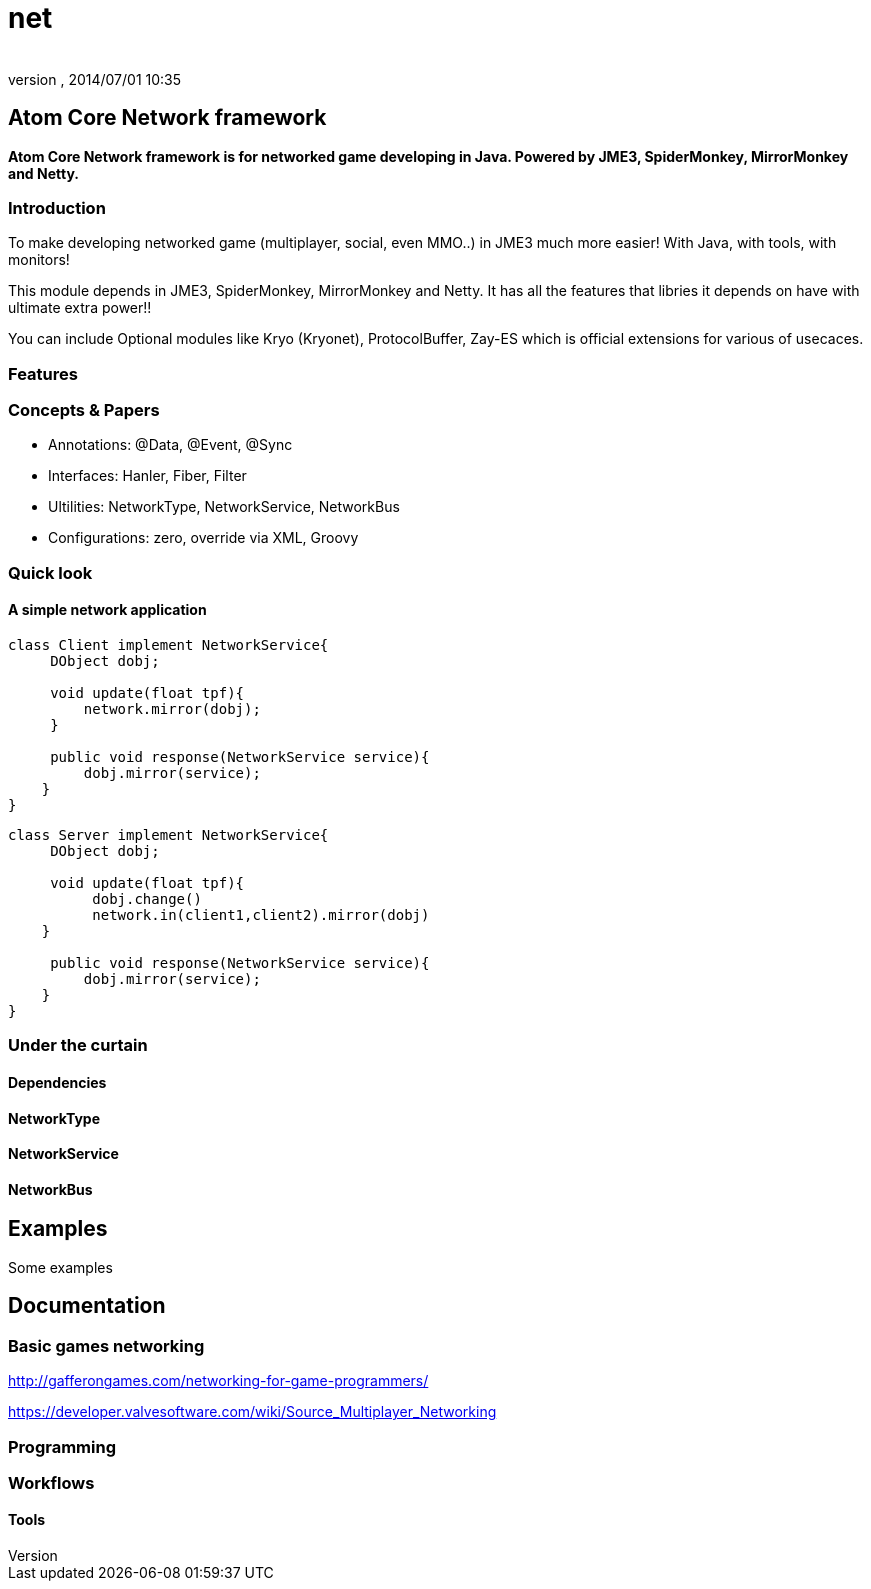 = net
:author: 
:revnumber: 
:revdate: 2014/07/01 10:35
:relfileprefix: ../../../../
:imagesdir: ../../../..
ifdef::env-github,env-browser[:outfilesuffix: .adoc]



== Atom Core Network framework

*Atom Core Network framework is for networked game developing in Java. Powered by JME3, SpiderMonkey, MirrorMonkey and Netty.*



=== Introduction

To make developing networked game (multiplayer, social, even MMO..) in JME3 much more easier! With Java, with tools, with monitors!


This module depends in JME3, SpiderMonkey, MirrorMonkey and Netty. It has all the features that libries it depends on have with ultimate extra power!!


You can include Optional modules like Kryo (Kryonet), ProtocolBuffer, Zay-ES which is official extensions for various of usecaces.



=== Features


=== Concepts & Papers




*  Annotations: @Data, @Event, @Sync
*  Interfaces: Hanler, Fiber, Filter
*  Ultilities: NetworkType, NetworkService, NetworkBus
*  Configurations: zero, override via XML, Groovy


=== Quick look


==== A simple network application

[source,java]

----

class Client implement NetworkService{
     DObject dobj;

     void update(float tpf){
         network.mirror(dobj);
     }

     public void response(NetworkService service){
         dobj.mirror(service);
    }
}

----

[source,java]

----

class Server implement NetworkService{
     DObject dobj;

     void update(float tpf){
          dobj.change()
          network.in(client1,client2).mirror(dobj)
    }

     public void response(NetworkService service){
         dobj.mirror(service);
    }
}

----


=== Under the curtain


==== Dependencies


==== NetworkType


==== NetworkService


==== NetworkBus


== Examples

Some examples 



== Documentation


=== Basic games networking

link:http://gafferongames.com/networking-for-game-programmers/[http://gafferongames.com/networking-for-game-programmers/]


link:https://developer.valvesoftware.com/wiki/Source_Multiplayer_Networking[https://developer.valvesoftware.com/wiki/Source_Multiplayer_Networking]



=== Programming


=== Workflows


==== Tools
